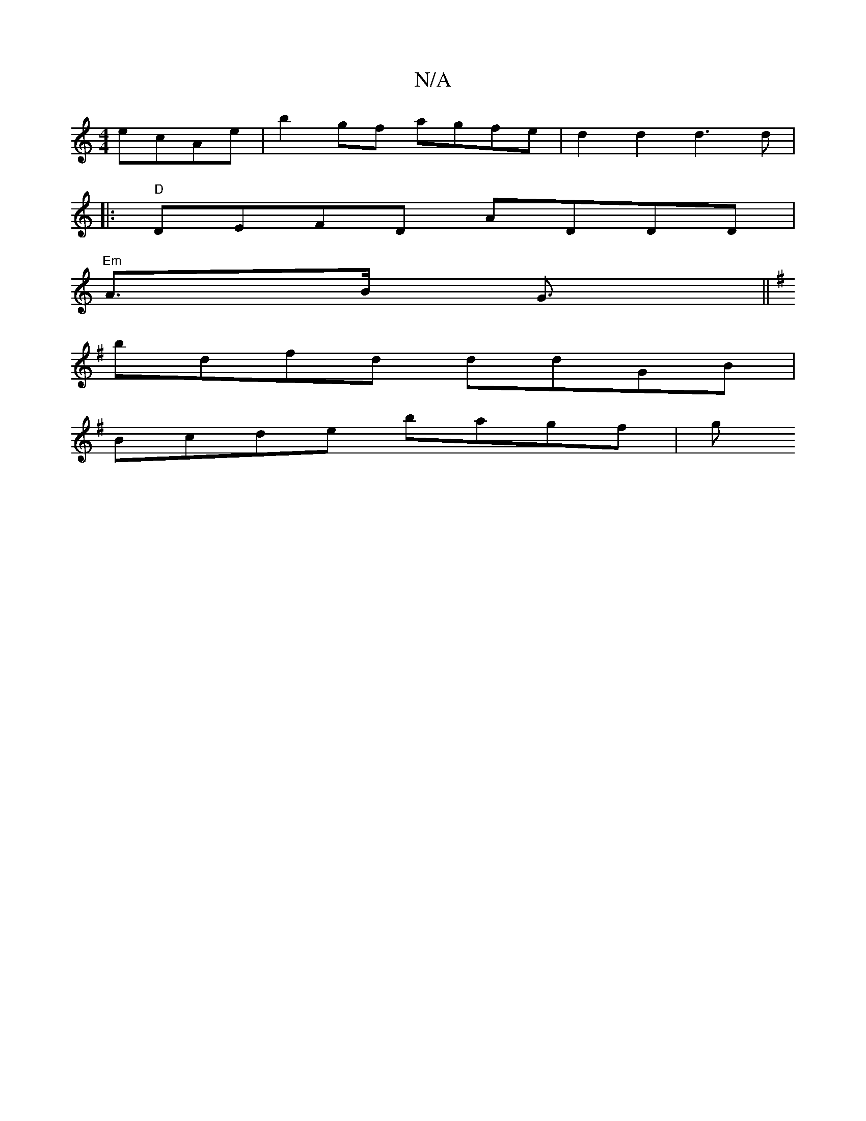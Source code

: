 X:1
T:N/A
M:4/4
R:N/A
K:Cmajor
 ecAe|b2gf agfe|d2d2 d3d|
|:"D"DEFD ADDD |
"Em" A>B G3/ ||
K:GD|B4-BG | AGFE DEFd|B4 z2 Bc | dgfd aedf | dgfe BAGB | AGFG D/D/E/E/ |G4 FD~E2 | Dgga fdce | d2cd cAce| feea ^ceag|
bdfd ddGB|
Bcde bagf|g
